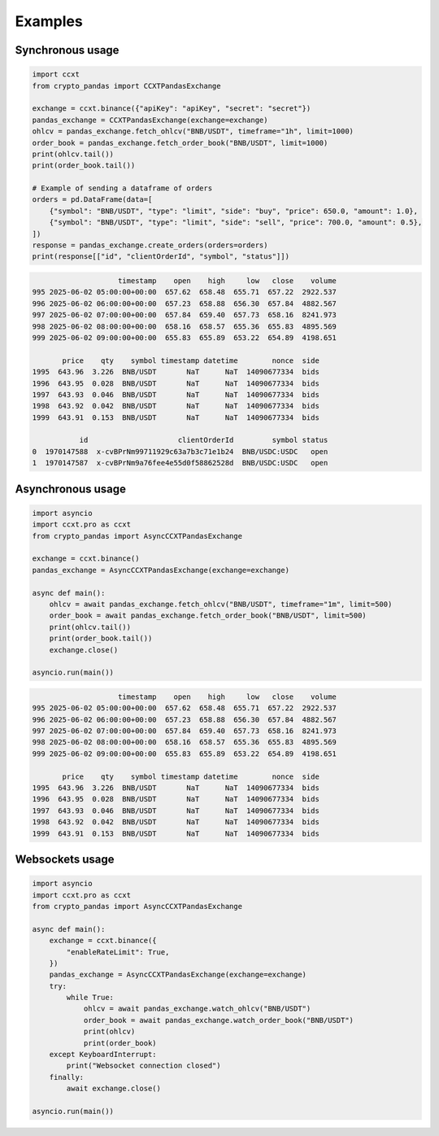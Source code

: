 Examples
========

Synchronous usage
-----------------

.. code-block:: python

    import ccxt
    from crypto_pandas import CCXTPandasExchange

    exchange = ccxt.binance({"apiKey": "apiKey", "secret": "secret"})
    pandas_exchange = CCXTPandasExchange(exchange=exchange)
    ohlcv = pandas_exchange.fetch_ohlcv("BNB/USDT", timeframe="1h", limit=1000)
    order_book = pandas_exchange.fetch_order_book("BNB/USDT", limit=1000)
    print(ohlcv.tail())
    print(order_book.tail())

    # Example of sending a dataframe of orders
    orders = pd.DataFrame(data=[
        {"symbol": "BNB/USDT", "type": "limit", "side": "buy", "price": 650.0, "amount": 1.0},
        {"symbol": "BNB/USDT", "type": "limit", "side": "sell", "price": 700.0, "amount": 0.5},
    ])
    response = pandas_exchange.create_orders(orders=orders)
    print(response[["id", "clientOrderId", "symbol", "status"]])

.. code-block:: text

                        timestamp    open    high     low   close    volume
    995 2025-06-02 05:00:00+00:00  657.62  658.48  655.71  657.22  2922.537
    996 2025-06-02 06:00:00+00:00  657.23  658.88  656.30  657.84  4882.567
    997 2025-06-02 07:00:00+00:00  657.84  659.40  657.73  658.16  8241.973
    998 2025-06-02 08:00:00+00:00  658.16  658.57  655.36  655.83  4895.569
    999 2025-06-02 09:00:00+00:00  655.83  655.89  653.22  654.89  4198.651

           price    qty    symbol timestamp datetime        nonce  side
    1995  643.96  3.226  BNB/USDT       NaT      NaT  14090677334  bids
    1996  643.95  0.028  BNB/USDT       NaT      NaT  14090677334  bids
    1997  643.93  0.046  BNB/USDT       NaT      NaT  14090677334  bids
    1998  643.92  0.042  BNB/USDT       NaT      NaT  14090677334  bids
    1999  643.91  0.153  BNB/USDT       NaT      NaT  14090677334  bids

               id                     clientOrderId         symbol status
    0  1970147588  x-cvBPrNm99711929c63a7b3c71e1b24  BNB/USDC:USDC   open
    1  1970147587  x-cvBPrNm9a76fee4e55d0f58862528d  BNB/USDC:USDC   open

Asynchronous usage
------------------

.. code-block:: python

   import asyncio
   import ccxt.pro as ccxt
   from crypto_pandas import AsyncCCXTPandasExchange

   exchange = ccxt.binance()
   pandas_exchange = AsyncCCXTPandasExchange(exchange=exchange)

   async def main():
       ohlcv = await pandas_exchange.fetch_ohlcv("BNB/USDT", timeframe="1m", limit=500)
       order_book = await pandas_exchange.fetch_order_book("BNB/USDT", limit=500)
       print(ohlcv.tail())
       print(order_book.tail())
       exchange.close()

   asyncio.run(main())

.. code-block:: text

                        timestamp    open    high     low   close    volume
    995 2025-06-02 05:00:00+00:00  657.62  658.48  655.71  657.22  2922.537
    996 2025-06-02 06:00:00+00:00  657.23  658.88  656.30  657.84  4882.567
    997 2025-06-02 07:00:00+00:00  657.84  659.40  657.73  658.16  8241.973
    998 2025-06-02 08:00:00+00:00  658.16  658.57  655.36  655.83  4895.569
    999 2025-06-02 09:00:00+00:00  655.83  655.89  653.22  654.89  4198.651

           price    qty    symbol timestamp datetime        nonce  side
    1995  643.96  3.226  BNB/USDT       NaT      NaT  14090677334  bids
    1996  643.95  0.028  BNB/USDT       NaT      NaT  14090677334  bids
    1997  643.93  0.046  BNB/USDT       NaT      NaT  14090677334  bids
    1998  643.92  0.042  BNB/USDT       NaT      NaT  14090677334  bids
    1999  643.91  0.153  BNB/USDT       NaT      NaT  14090677334  bids


Websockets usage
----------------

.. code-block:: python

   import asyncio
   import ccxt.pro as ccxt
   from crypto_pandas import AsyncCCXTPandasExchange

   async def main():
       exchange = ccxt.binance({
           "enableRateLimit": True,
       })
       pandas_exchange = AsyncCCXTPandasExchange(exchange=exchange)
       try:
           while True:
               ohlcv = await pandas_exchange.watch_ohlcv("BNB/USDT")
               order_book = await pandas_exchange.watch_order_book("BNB/USDT")
               print(ohlcv)
               print(order_book)
       except KeyboardInterrupt:
           print("Websocket connection closed")
       finally:
           await exchange.close()

   asyncio.run(main())
